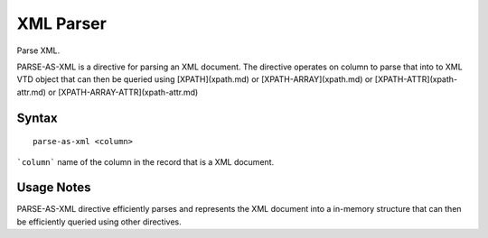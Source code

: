 .. meta::
    :author: Cask Data, Inc.
    :copyright: Copyright © 2017 Cask Data, Inc.
    :description: The CDAP User Guide

.. _user-guide-data-preparation-parsers-xml:

==========
XML Parser
==========

Parse XML.

PARSE-AS-XML is a directive for parsing an XML document. The directive operates on column to parse that into to XML VTD
object that can then be queried using [XPATH](xpath.md) or [XPATH-ARRAY](xpath.md) or [XPATH-ATTR](xpath-attr.md) or
[XPATH-ARRAY-ATTR](xpath-attr.md)

Syntax
======
::

  parse-as-xml <column>


```column``` name of the column in the record that is a XML document.

Usage Notes
===========

PARSE-AS-XML directive efficiently parses and represents the XML document into a in-memory structure that can then be
efficiently queried using other directives.
